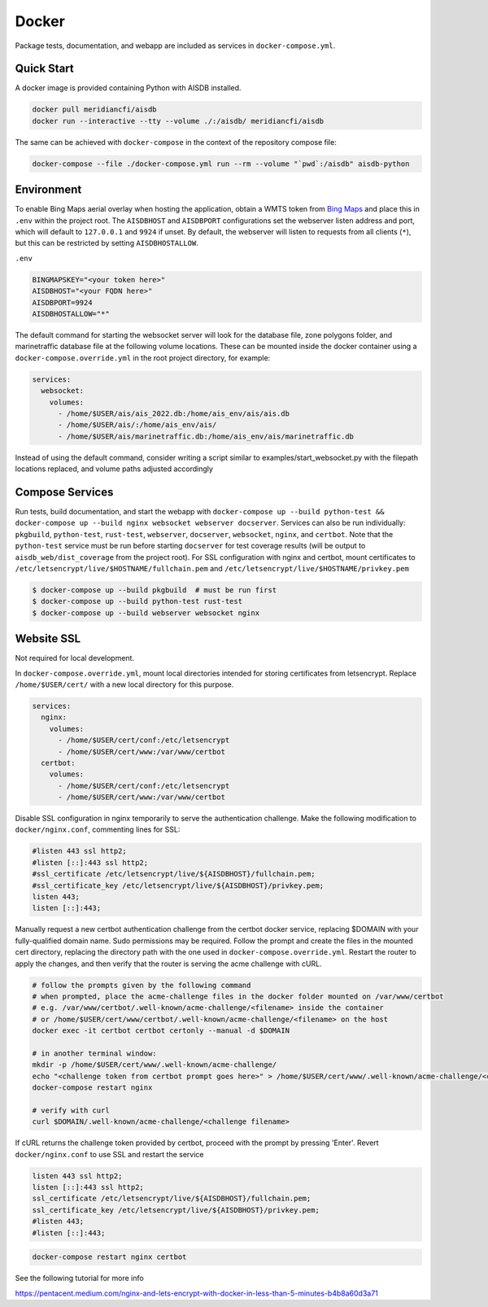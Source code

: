 .. _docker:

Docker
======

Package tests, documentation, and webapp are included as services in ``docker-compose.yml``.

.. _docker_quickstart:

Quick Start
-----------

A docker image is provided containing Python with AISDB installed.

.. code-block:: sh

  docker pull meridiancfi/aisdb
  docker run --interactive --tty --volume ./:/aisdb/ meridiancfi/aisdb


The same can be achieved with ``docker-compose`` in the context of the repository compose file:

.. code-block:: sh

  docker-compose --file ./docker-compose.yml run --rm --volume "`pwd`:/aisdb" aisdb-python

Environment
-----------

To enable Bing Maps aerial overlay when hosting the application, obtain a WMTS
token from `Bing Maps <https://www.bingmapsportal.com/>`_ and place this in 
``.env`` within the project root.
The ``AISDBHOST`` and ``AISDBPORT`` configurations set the webserver listen address and port, which will default to ``127.0.0.1`` and ``9924`` if unset. 
By default, the webserver will listen to requests from all clients (``*``), but this can be restricted by setting ``AISDBHOSTALLOW``.


``.env``

.. code-block:: sh

  BINGMAPSKEY="<your token here>"
  AISDBHOST="<your FQDN here>"
  AISDBPORT=9924
  AISDBHOSTALLOW="*"


The default command for starting the websocket server will look for the database file, zone polygons folder, and marinetraffic database file at the following volume locations.
These can be mounted inside the docker container using a ``docker-compose.override.yml`` in the root project directory, for example:

.. code-block:: 

.. code-block:: yaml

   services:
     websocket:
       volumes:
         - /home/$USER/ais/ais_2022.db:/home/ais_env/ais/ais.db
         - /home/$USER/ais/:/home/ais_env/ais/
         - /home/$USER/ais/marinetraffic.db:/home/ais_env/ais/marinetraffic.db

   
Instead of using the default command, consider writing a script similar to examples/start_websocket.py with the filepath locations replaced, and volume paths adjusted accordingly


Compose Services
----------------

Run tests, build documentation, and start the webapp with ``docker-compose up --build python-test && docker-compose up --build nginx websocket webserver docserver``. 
Services can also be run individually: ``pkgbuild``, ``python-test``, ``rust-test``, ``webserver``, ``docserver``, ``websocket``, ``nginx``, and ``certbot``.
Note that the ``python-test`` service must be run before starting ``docserver`` for test coverage results (will be output to ``aisdb_web/dist_coverage`` from the project root). 
For SSL configuration with nginx and certbot, mount certificates to ``/etc/letsencrypt/live/$HOSTNAME/fullchain.pem`` and ``/etc/letsencrypt/live/$HOSTNAME/privkey.pem``

.. code-block:: sh

  $ docker-compose up --build pkgbuild  # must be run first
  $ docker-compose up --build python-test rust-test
  $ docker-compose up --build webserver websocket nginx


Website SSL
-----------

Not required for local development.

In ``docker-compose.override.yml``, mount local directories intended for storing certificates from letsencrypt.
Replace ``/home/$USER/cert/`` with a new local directory for this purpose.

.. code-block:: yaml

  services:
    nginx:
      volumes:
        - /home/$USER/cert/conf:/etc/letsencrypt
        - /home/$USER/cert/www:/var/www/certbot
    certbot:
      volumes:
        - /home/$USER/cert/conf:/etc/letsencrypt
        - /home/$USER/cert/www:/var/www/certbot

Disable SSL configuration in nginx temporarily to serve the authentication challenge.
Make the following modification to ``docker/nginx.conf``, commenting lines for SSL:

.. code-block:: cfg

   #listen 443 ssl http2;
   #listen [::]:443 ssl http2;
   #ssl_certificate /etc/letsencrypt/live/${AISDBHOST}/fullchain.pem;
   #ssl_certificate_key /etc/letsencrypt/live/${AISDBHOST}/privkey.pem;
   listen 443;
   listen [::]:443;

Manually request a new certbot authentication challenge from the certbot docker service, replacing $DOMAIN with your fully-qualified domain name.
Sudo permissions may be required.
Follow the prompt and create the files in the mounted cert directory, replacing the directory path with the one used in ``docker-compose.override.yml``.
Restart the router to apply the changes, and then verify that the router is serving the acme challenge with cURL. 

.. code-block:: sh

   # follow the prompts given by the following command
   # when prompted, place the acme-challenge files in the docker folder mounted on /var/www/certbot
   # e.g. /var/www/certbot/.well-known/acme-challenge/<filename> inside the container
   # or /home/$USER/cert/www/certbot/.well-known/acme-challenge/<filename> on the host
   docker exec -it certbot certbot certonly --manual -d $DOMAIN

   # in another terminal window:
   mkdir -p /home/$USER/cert/www/.well-known/acme-challenge/
   echo "<challenge token from certbot prompt goes here>" > /home/$USER/cert/www/.well-known/acme-challenge/<challenge filename>
   docker-compose restart nginx

   # verify with curl
   curl $DOMAIN/.well-known/acme-challenge/<challenge filename>


If cURL returns the challenge token provided by certbot, proceed with the prompt by pressing 'Enter'.
Revert ``docker/nginx.conf`` to use SSL and restart the service

.. code-block:: cfg

   listen 443 ssl http2;
   listen [::]:443 ssl http2;
   ssl_certificate /etc/letsencrypt/live/${AISDBHOST}/fullchain.pem;
   ssl_certificate_key /etc/letsencrypt/live/${AISDBHOST}/privkey.pem;
   #listen 443;
   #listen [::]:443;


.. code-block:: sh

   docker-compose restart nginx certbot


See the following tutorial for more info

| https://pentacent.medium.com/nginx-and-lets-encrypt-with-docker-in-less-than-5-minutes-b4b8a60d3a71

